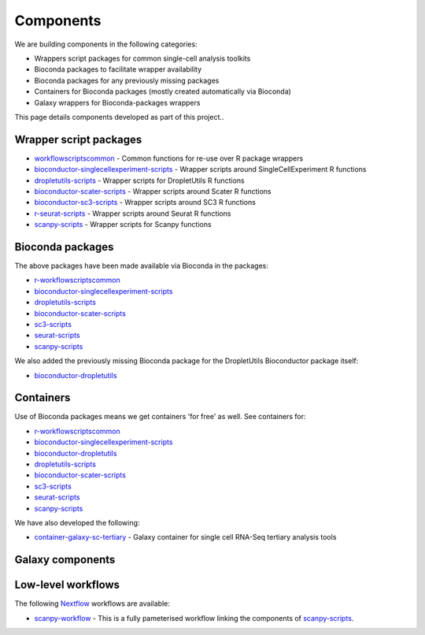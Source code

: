 ############################
Components
############################

We are building components in the following categories:

* Wrappers script packages for common single-cell analysis toolkits
* Bioconda packages to facilitate wrapper availability
* Bioconda packages for any previously missing packages
* Containers for Bioconda packages (mostly created automatically via Bioconda)
* Galaxy wrappers for Bioconda-packages wrappers

This page details components developed as part of this project..

*************************************
Wrapper script packages
*************************************

* `workflowscriptscommon <https://github.com/ebi-gene-expression-group/workflowscriptscommon>`_ - Common functions for re-use over R package wrappers
* `bioconductor-singlecellexperiment-scripts <https://github.com/ebi-gene-expression-group/bioconductor-singlecellexperiment-scripts>`_ - Wrapper scripts around SingleCellExperiment R functions
* `dropletutils-scripts <https://github.com/ebi-gene-expression-group/dropletutils-scripts>`_ - Wrapper scripts for DropletUtils R functions
* `bioconductor-scater-scripts <https://github.com/ebi-gene-expression-group/bioconductor-scater-scripts>`_ - Wrapper scripts around Scater R functions
* `bioconductor-sc3-scripts <https://github.com/ebi-gene-expression-group/bioconductor-sc3-scripts>`_ - Wrapper scripts around SC3 R functions
* `r-seurat-scripts <https://github.com/ebi-gene-expression-group/r-seurat-scripts>`_ - Wrapper scripts around Seurat R functions
* `scanpy-scripts <https://github.com/ebi-gene-expression-group/scanpy-scripts>`_ - Wrapper scripts for Scanpy functions

*****************
Bioconda packages
*****************

The above packages have been made available via Bioconda in the packages:

* `r-workflowscriptscommon <https://anaconda.org/bioconda/r-workflowscriptscommon>`_
* `bioconductor-singlecellexperiment-scripts <https://anaconda.org/bioconda/bioconductor-singlecellexperiment-scripts>`_
* `dropletutils-scripts <https://anaconda.org/bioconda/dropletutils-scripts>`_
* `bioconductor-scater-scripts <https://anaconda.org/bioconda/bioconductor-scater-scripts>`_
* `sc3-scripts <https://anaconda.org/bioconda/sc3-scripts>`_
* `seurat-scripts <https://anaconda.org/bioconda/seurat-scripts>`_
* `scanpy-scripts <https://anaconda.org/bioconda/scanpy-scripts>`_

We also added the previously missing Bioconda package for the DropletUtils Bioconductor package itself:

* `bioconductor-dropletutils <https://anaconda.org/bioconda/bioconductor-dropletutils>`_

**********
Containers
**********

Use of Bioconda packages means we get containers 'for free' as well. See containers for:

* `r-workflowscriptscommon <https://quay.io/repository/biocontainers/r-workflowscriptscommon>`_
* `bioconductor-singlecellexperiment-scripts <https://quay.io/repository/biocontainers/bioconductor-singlecellexperiment-scripts>`_
* `bioconductor-dropletutils <https://quay.io/repository/biocontainers/bioconductor-dropletutils>`_
* `dropletutils-scripts <https://quay.io/repository/biocontainers/dropletutils-scripts>`_
* `bioconductor-scater-scripts <https://quay.io/repository/biocontainers/bioconductor-scater-scripts>`_
* `sc3-scripts <https://quay.io/repository/biocontainers/sc3-scripts>`_
* `seurat-scripts <https://quay.io/repository/biocontainers/seurat-scripts>`_
* `scanpy-scripts <https://quay.io/repository/biocontainers/scanpy-scripts>`_

We have also developed the following:

* `container-galaxy-sc-tertiary <https://github.com/ebi-gene-expression-group/container-galaxy-sc-tertiary>`_ - Galaxy container for single cell RNA-Seq tertiary analysis tools

*****************
Galaxy components
*****************


*******************
Low-level workflows
*******************

The following `Nextflow <https://www.nextflow.io/>`_ workflows are available:

* `scanpy-workflow <https://github.com/ebi-gene-expression-group/scanpy-workflow>`_ - This is a fully pameterised workflow linking the components of  `scanpy-scripts <https://github.com/ebi-gene-expression-group/scanpy-scripts>`_.

